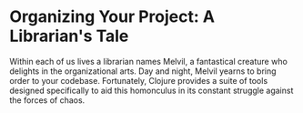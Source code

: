 * Organizing Your Project: A Librarian's Tale

Within each of us lives a librarian names Melvil, a fantastical creature who delights in the organizational arts. Day and night, Melvil yearns to bring order to your codebase. Fortunately, Clojure provides a suite of tools designed specifically to aid this homonculus in its constant struggle against the forces of chaos. 


